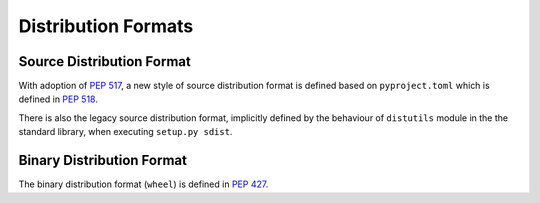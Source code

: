 
.. _distribution-formats:

====================
Distribution Formats
====================


Source Distribution Format
==========================

With adoption of :pep:`517`, a new style of source distribution format is
defined based on ``pyproject.toml`` which is defined in :pep:`518`.

There is also the legacy source distribution format, implicitly defined by
the behaviour of ``distutils`` module in the the standard library,
when executing ``setup.py sdist``.

Binary Distribution Format
==========================

The binary distribution format (``wheel``) is defined in :pep:`427`.
